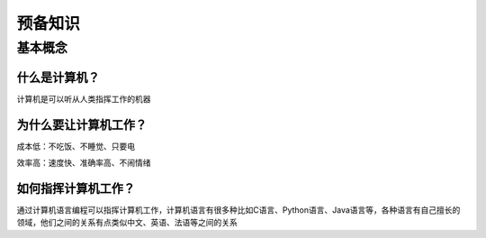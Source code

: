 预备知识
========

基本概念
--------

什么是计算机？
~~~~~~~~~~~~~~

计算机是可以听从人类指挥工作的机器

为什么要让计算机工作？
~~~~~~~~~~~~~~~~~~~~~~~

成本低：不吃饭、不睡觉、只要电

效率高：速度快、准确率高、不闹情绪

如何指挥计算机工作？
~~~~~~~~~~~~~~~~~~~~

通过计算机语言编程可以指挥计算机工作，计算机语言有很多种比如C语言、Python语言、Java语言等，各种语言有自己擅长的领域，他们之间的关系有点类似中文、英语、法语等之间的关系
